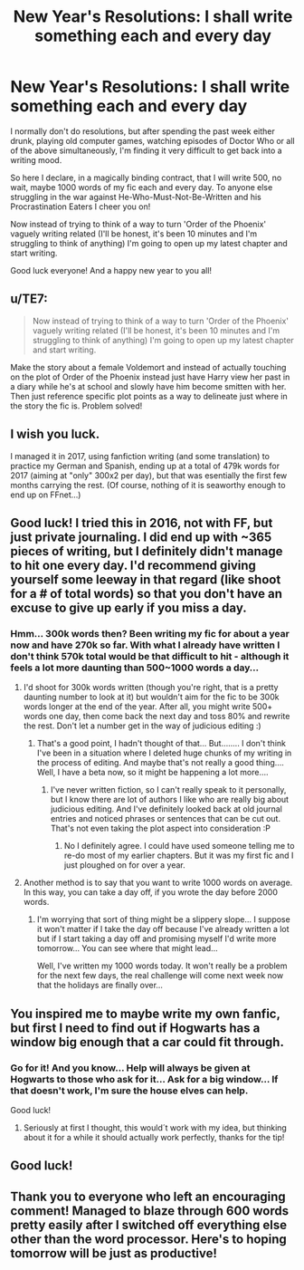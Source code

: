 #+TITLE: New Year's Resolutions: I shall write something each and every day

* New Year's Resolutions: I shall write something each and every day
:PROPERTIES:
:Author: iamneverwhere
:Score: 13
:DateUnix: 1514991973.0
:DateShort: 2018-Jan-03
:END:
I normally don't do resolutions, but after spending the past week either drunk, playing old computer games, watching episodes of Doctor Who or all of the above simultaneously, I'm finding it very difficult to get back into a writing mood.

So here I declare, in a magically binding contract, that I will write 500, no wait, maybe 1000 words of my fic each and every day. To anyone else struggling in the war against He-Who-Must-Not-Be-Written and his Procrastination Eaters I cheer you on!

Now instead of trying to think of a way to turn 'Order of the Phoenix' vaguely writing related (I'll be honest, it's been 10 minutes and I'm struggling to think of anything) I'm going to open up my latest chapter and start writing.

Good luck everyone! And a happy new year to you all!


** u/TE7:
#+begin_quote
  Now instead of trying to think of a way to turn 'Order of the Phoenix' vaguely writing related (I'll be honest, it's been 10 minutes and I'm struggling to think of anything) I'm going to open up my latest chapter and start writing.
#+end_quote

Make the story about a female Voldemort and instead of actually touching on the plot of Order of the Phoenix instead just have Harry view her past in a diary while he's at school and slowly have him become smitten with her. Then just reference specific plot points as a way to delineate just where in the story the fic is. Problem solved!
:PROPERTIES:
:Author: TE7
:Score: 12
:DateUnix: 1514995217.0
:DateShort: 2018-Jan-03
:END:


** I wish you luck.

I managed it in 2017, using fanfiction writing (and some translation) to practice my German and Spanish, ending up at a total of 479k words for 2017 (aiming at "only" 300x2 per day), but that was esentially the first few months carrying the rest. (Of course, nothing of it is seaworthy enough to end up on FFnet...)
:PROPERTIES:
:Score: 3
:DateUnix: 1514996079.0
:DateShort: 2018-Jan-03
:END:


** Good luck! I tried this in 2016, not with FF, but just private journaling. I did end up with ~365 pieces of writing, but I definitely didn't manage to hit one every day. I'd recommend giving yourself some leeway in that regard (like shoot for a # of total words) so that you don't have an excuse to give up early if you miss a day.
:PROPERTIES:
:Author: bgottfried91
:Score: 3
:DateUnix: 1515003774.0
:DateShort: 2018-Jan-03
:END:

*** Hmm... 300k words then? Been writing my fic for about a year now and have 270k so far. With what I already have written I don't think 570k total would be that difficult to hit - although it feels a lot more daunting than 500~1000 words a day...
:PROPERTIES:
:Author: iamneverwhere
:Score: 2
:DateUnix: 1515014418.0
:DateShort: 2018-Jan-04
:END:

**** I'd shoot for 300k words written (though you're right, that is a pretty daunting number to look at it) but wouldn't aim for the fic to be 300k words longer at the end of the year. After all, you might write 500+ words one day, then come back the next day and toss 80% and rewrite the rest. Don't let a number get in the way of judicious editing :)
:PROPERTIES:
:Author: bgottfried91
:Score: 2
:DateUnix: 1515016611.0
:DateShort: 2018-Jan-04
:END:

***** That's a good point, I hadn't thought of that... But........ I don't think I've been in a situation where I deleted huge chunks of my writing in the process of editing. And maybe that's not really a good thing.... Well, I have a beta now, so it might be happening a lot more....
:PROPERTIES:
:Author: iamneverwhere
:Score: 1
:DateUnix: 1515021253.0
:DateShort: 2018-Jan-04
:END:

****** I've never written fiction, so I can't really speak to it personally, but I know there are lot of authors I like who are really big about judicious editing. And I've definitely looked back at old journal entries and noticed phrases or sentences that can be cut out. That's not even taking the plot aspect into consideration :P
:PROPERTIES:
:Author: bgottfried91
:Score: 1
:DateUnix: 1515022522.0
:DateShort: 2018-Jan-04
:END:

******* No I definitely agree. I could have used someone telling me to re-do most of my earlier chapters. But it was my first fic and I just ploughed on for over a year.
:PROPERTIES:
:Author: iamneverwhere
:Score: 1
:DateUnix: 1515025350.0
:DateShort: 2018-Jan-04
:END:


**** Another method is to say that you want to write 1000 words on average. In this way, you can take a day off, if you wrote the day before 2000 words.
:PROPERTIES:
:Author: wokste1024
:Score: 1
:DateUnix: 1515091415.0
:DateShort: 2018-Jan-04
:END:

***** I'm worrying that sort of thing might be a slippery slope... I suppose it won't matter if I take the day off because I've already written a lot but if I start taking a day off and promising myself I'd write more tomorrow... You can see where that might lead...

Well, I've written my 1000 words today. It won't really be a problem for the next few days, the real challenge will come next week now that the holidays are finally over...
:PROPERTIES:
:Author: iamneverwhere
:Score: 1
:DateUnix: 1515111931.0
:DateShort: 2018-Jan-05
:END:


** You inspired me to maybe write my own fanfic, but first I need to find out if Hogwarts has a window big enough that a car could fit through.
:PROPERTIES:
:Author: pornomancer90
:Score: 2
:DateUnix: 1515007614.0
:DateShort: 2018-Jan-03
:END:

*** Go for it! And you know... Help will always be given at Hogwarts to those who ask for it... Ask for a big window... If that doesn't work, I'm sure the house elves can help.

Good luck!
:PROPERTIES:
:Author: iamneverwhere
:Score: 2
:DateUnix: 1515014635.0
:DateShort: 2018-Jan-04
:END:

**** Seriously at first I thought, this would´t work with my idea, but thinking about it for a while it should actually work perfectly, thanks for the tip!
:PROPERTIES:
:Author: pornomancer90
:Score: 1
:DateUnix: 1515038293.0
:DateShort: 2018-Jan-04
:END:


** Good luck!
:PROPERTIES:
:Author: stefvh
:Score: 2
:DateUnix: 1515010112.0
:DateShort: 2018-Jan-03
:END:


** Thank you to everyone who left an encouraging comment! Managed to blaze through 600 words pretty easily after I switched off everything else other than the word processor. Here's to hoping tomorrow will be just as productive!
:PROPERTIES:
:Author: iamneverwhere
:Score: 1
:DateUnix: 1515013971.0
:DateShort: 2018-Jan-04
:END:
